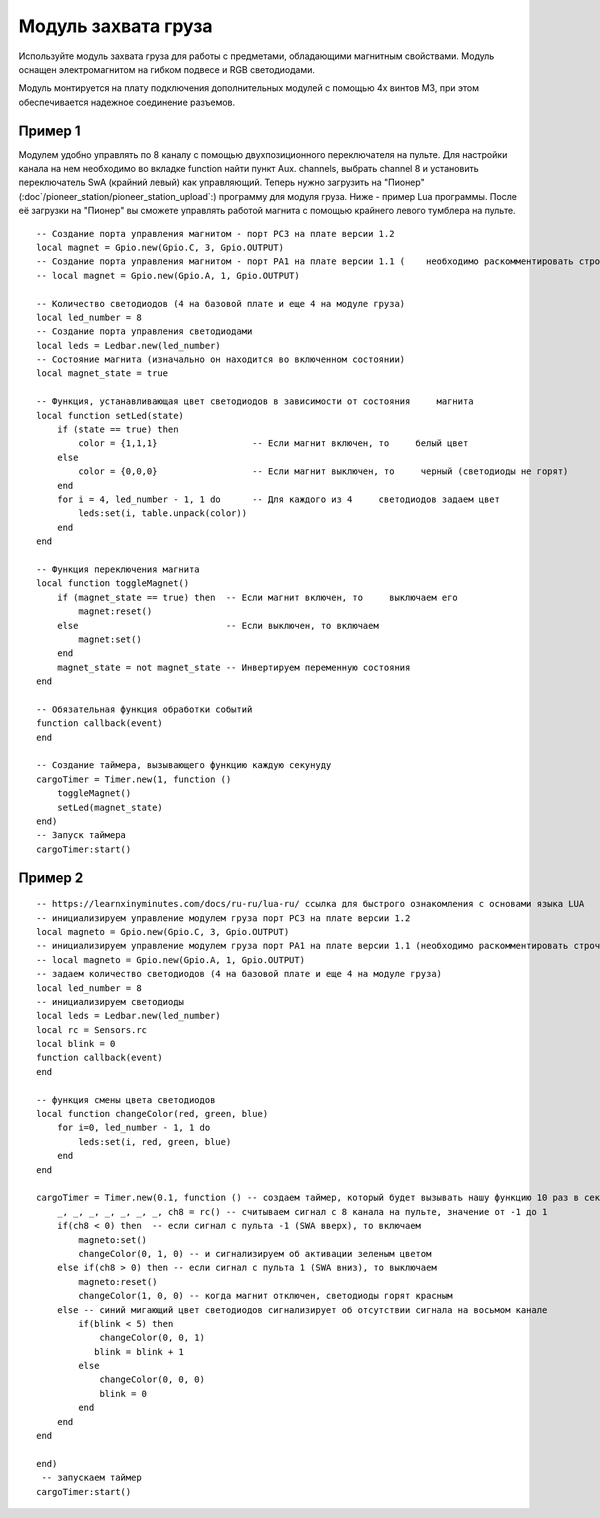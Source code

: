 Модуль захвата груза
====================

.. image:: media/cargo_module.png
	:align: center

Используйте модуль захвата груза для работы с предметами, обладающими магнитным свойствами. Модуль оснащен электромагнитом на гибком подвесе и RGB светодиодами.

Модуль монтируется на плату подключения дополнительных модулей с помощью 4х винтов М3, при этом обеспечивается надежное соединение разъемов.

Пример 1
--------
Модулем удобно управлять по 8 каналу с помощью двухпозиционного переключателя на пульте. Для настройки канала на нем необходимо во вкладке function найти пункт Aux. channels, выбрать channel 8 и установить переключатель SwA (крайний левый) как управляющий. 
Теперь нужно загрузить на "Пионер" (:doc`/pioneer_station/pioneer_station_upload`:) программу для модуля груза. Ниже - пример Lua программы. После её загрузки на "Пионер" вы сможете управлять работой магнита с помощью крайнего левого тумблера на пульте.
 

::

    -- Создание порта управления магнитом - порт PC3 на плате версии 1.2
    local magnet = Gpio.new(Gpio.C, 3, Gpio.OUTPUT)
    -- Создание порта управления магнитом - порт PA1 на плате версии 1.1 (    необходимо раскомментировать строчку ниже и закомментировать строчку     выше)
    -- local magnet = Gpio.new(Gpio.A, 1, Gpio.OUTPUT)
    
    -- Количество светодиодов (4 на базовой плате и еще 4 на модуле груза)
    local led_number = 8 
    -- Создание порта управления светодиодами
    local leds = Ledbar.new(led_number) 
    -- Состояние магнита (изначально он находится во включенном состоянии)
    local magnet_state = true
    
    -- Функция, устанавливающая цвет светодиодов в зависимости от состояния     магнита
    local function setLed(state)
        if (state == true) then
            color = {1,1,1}                  -- Если магнит включен, то     белый цвет
        else
            color = {0,0,0}                  -- Если магнит выключен, то     черный (светодиоды не горят)
        end
        for i = 4, led_number - 1, 1 do      -- Для каждого из 4     светодиодов задаем цвет
            leds:set(i, table.unpack(color)) 
        end
    end
    
    -- Функция переключения магнита
    local function toggleMagnet()
        if (magnet_state == true) then  -- Если магнит включен, то     выключаем его
            magnet:reset()
        else                            -- Если выключен, то включаем
            magnet:set()
        end
        magnet_state = not magnet_state -- Инвертируем переменную состояния
    end
    
    -- Обязательная функция обработки событий
    function callback(event)
    end
    
    -- Создание таймера, вызывающего функцию каждую секунуду
    cargoTimer = Timer.new(1, function ()
        toggleMagnet()
        setLed(magnet_state)
    end)
    -- Запуск таймера
    cargoTimer:start()

Пример 2
--------

::

    -- https://learnxinyminutes.com/docs/ru-ru/lua-ru/ ссылка для быстрого ознакомления с основами языка LUA
    -- инициализируем управление модулем груза порт PC3 на плате версии 1.2
    local magneto = Gpio.new(Gpio.C, 3, Gpio.OUTPUT)
    -- инициализируем управление модулем груза порт PA1 на плате версии 1.1 (необходимо раскомментировать строчку ниже и закомментировать строчку выше)
    -- local magneto = Gpio.new(Gpio.A, 1, Gpio.OUTPUT)
    -- задаем количество светодиодов (4 на базовой плате и еще 4 на модуле груза)
    local led_number = 8
    -- инициализируем светодиоды
    local leds = Ledbar.new(led_number)
    local rc = Sensors.rc
    local blink = 0
    function callback(event)
    end

    -- функция смены цвета светодиодов
    local function changeColor(red, green, blue)
        for i=0, led_number - 1, 1 do
            leds:set(i, red, green, blue)
        end
    end

    cargoTimer = Timer.new(0.1, function () -- создаем таймер, который будет вызывать нашу функцию 10 раз в секунуду
        _, _, _, _, _, _, _, ch8 = rc() -- считываем сигнал с 8 канала на пульте, значение от -1 до 1
        if(ch8 < 0) then  -- если сигнал с пульта -1 (SWA вверх), то включаем
            magneto:set()
            changeColor(0, 1, 0) -- и сигнализируем об активации зеленым цветом
        else if(ch8 > 0) then -- если сигнал с пульта 1 (SWA вниз), то выключаем
            magneto:reset()
            changeColor(1, 0, 0) -- когда магнит отключен, светодиоды горят красным
        else -- синий мигающий цвет светодиодов сигнализирует об отсутствии сигнала на восьмом канале
            if(blink < 5) then
                changeColor(0, 0, 1)
               blink = blink + 1
            else
                changeColor(0, 0, 0)
                blink = 0
            end
        end
    end

    end)
     -- запускаем таймер
    cargoTimer:start()
